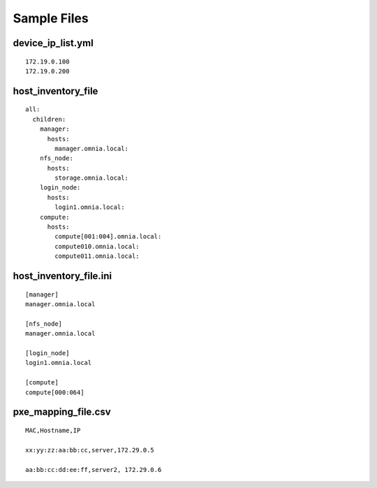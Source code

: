 Sample Files
=============

device_ip_list.yml
------------------
::

    172.19.0.100
    172.19.0.200


host_inventory_file
--------------------


::

    all:
      children:
        manager:
          hosts:
            manager.omnia.local:
        nfs_node:
          hosts:
            storage.omnia.local:
        login_node:
          hosts:
            login1.omnia.local:
        compute:
          hosts:
            compute[001:004].omnia.local:
            compute010.omnia.local:
            compute011.omnia.local:

host_inventory_file.ini
------------------------


::

    [manager]
    manager.omnia.local

    [nfs_node]
    manager.omnia.local

    [login_node]
    login1.omnia.local

    [compute]
    compute[000:064]



pxe_mapping_file.csv
------------------------------------

::

    MAC,Hostname,IP

    xx:yy:zz:aa:bb:cc,server,172.29.0.5

    aa:bb:cc:dd:ee:ff,server2, 172.29.0.6








